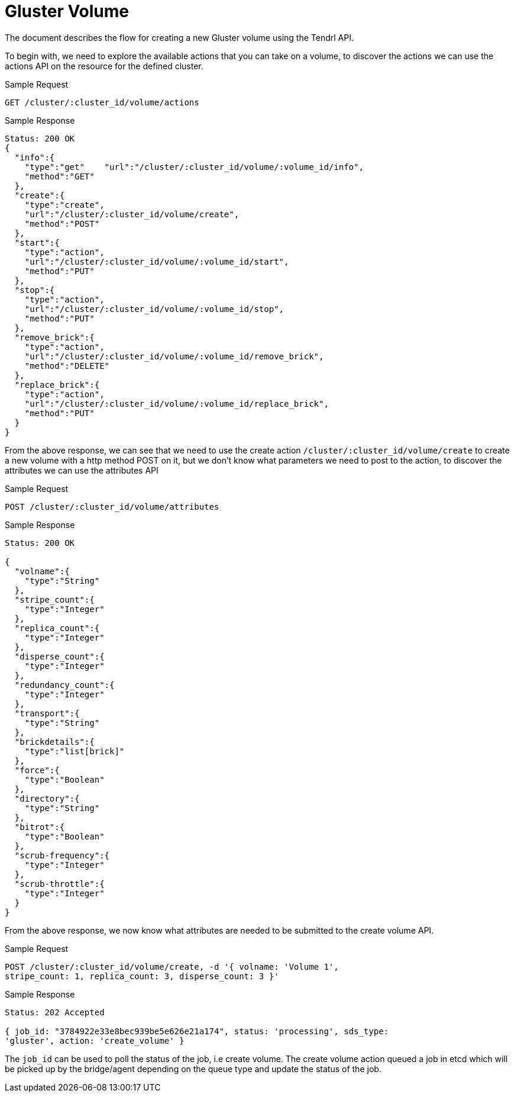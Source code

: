 // vim: tw=79
= Gluster Volume

The document describes the flow for creating a new Gluster volume using the
Tendrl API.

To begin with, we need to explore the available actions that you can take on a
volume, to discover the actions we can use the actions API on the
resource for the defined cluster.

Sample Request

----------
GET /cluster/:cluster_id/volume/actions
----------

Sample Response

----------
Status: 200 OK
{
  "info":{
    "type":"get"    "url":"/cluster/:cluster_id/volume/:volume_id/info",
    "method":"GET"
  },
  "create":{
    "type":"create",
    "url":"/cluster/:cluster_id/volume/create",
    "method":"POST"
  },
  "start":{
    "type":"action",
    "url":"/cluster/:cluster_id/volume/:volume_id/start",
    "method":"PUT"
  },
  "stop":{
    "type":"action",
    "url":"/cluster/:cluster_id/volume/:volume_id/stop",
    "method":"PUT"
  },
  "remove_brick":{
    "type":"action",
    "url":"/cluster/:cluster_id/volume/:volume_id/remove_brick",
    "method":"DELETE"
  },
  "replace_brick":{
    "type":"action",
    "url":"/cluster/:cluster_id/volume/:volume_id/replace_brick",
    "method":"PUT"
  }
}
----------

From the above response, we can see that we need to use the create action
`/cluster/:cluster_id/volume/create` to create a new volume with a http method
POST on it, but we don't know what parameters we need to post to the action, to
discover the attributes we can use the attributes API

Sample Request

----------
POST /cluster/:cluster_id/volume/attributes
----------

Sample Response

----------
Status: 200 OK

{
  "volname":{
    "type":"String"
  },
  "stripe_count":{
    "type":"Integer"
  },
  "replica_count":{
    "type":"Integer"
  },
  "disperse_count":{
    "type":"Integer"
  },
  "redundancy_count":{
    "type":"Integer"
  },
  "transport":{
    "type":"String"
  },
  "brickdetails":{
    "type":"list[brick]"
  },
  "force":{
    "type":"Boolean"
  },
  "directory":{
    "type":"String"
  },
  "bitrot":{
    "type":"Boolean"
  },
  "scrub-frequency":{
    "type":"Integer"
  },
  "scrub-throttle":{
    "type":"Integer"
  }
}
----------

From the above response, we now know what attributes are needed to be
submitted to the create volume API. 

Sample Request

----------
POST /cluster/:cluster_id/volume/create, -d '{ volname: 'Volume 1',
stripe_count: 1, replica_count: 3, disperse_count: 3 }'
----------

Sample Response

----------
Status: 202 Accepted

{ job_id: "3784922e33e8bec939be5e626e21a174", status: 'processing', sds_type:
'gluster', action: 'create_volume' }
----------

The `job_id` can be used to poll the status of the job, i.e create volume. 
The create volume action queued a job in etcd which will be picked up by the
bridge/agent depending on the queue type and update the status of the job.
